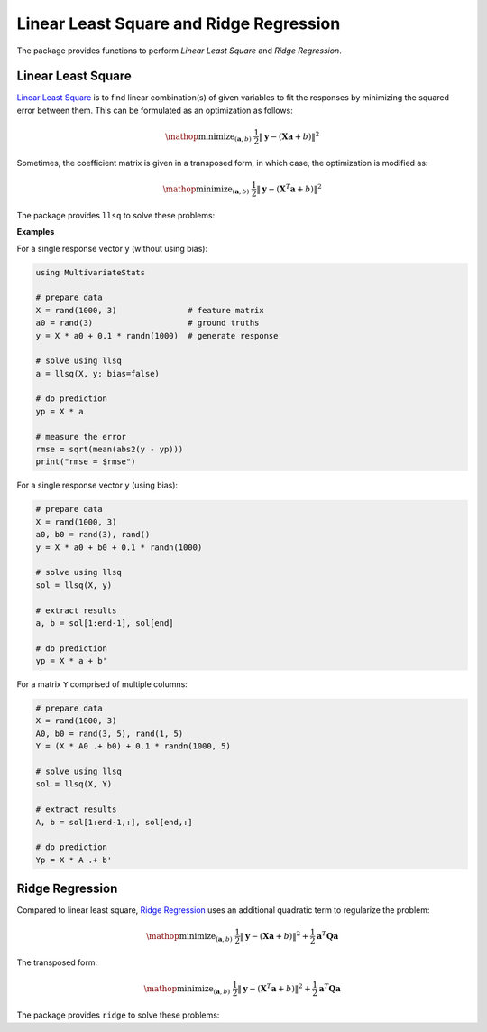 Linear Least Square and Ridge Regression
==========================================

The package provides functions to perform *Linear Least Square* and *Ridge Regression*.


Linear Least Square
~~~~~~~~~~~~~~~~~~~~~

`Linear Least Square <http://en.wikipedia.org/wiki/Linear_least_squares_(mathematics)>`_ is to find linear combination(s) of given variables to fit the responses by minimizing the squared error between them. This can be formulated as an optimization as follows:

.. math::

    \mathop{\mathrm{minimize}}_{(\mathbf{a}, b)} \
    \frac{1}{2} \|\mathbf{y} - (\mathbf{X} \mathbf{a} + b)\|^2

Sometimes, the coefficient matrix is given in a transposed form, in which case, the optimization is modified as:

.. math::

    \mathop{\mathrm{minimize}}_{(\mathbf{a}, b)} \
    \frac{1}{2} \|\mathbf{y} - (\mathbf{X}^T \mathbf{a} + b)\|^2

The package provides ``llsq`` to solve these problems:

.. function:: llsq(X, y; ...)

    Solve the linear least square problem formulated above.

    Here, ``y`` can be either a vector, or a matrix where each column is a response vector.

    This function accepts two keyword arguments:

    - ``trans``: whether to use the transposed form. (default is ``false``)
    - ``bias``: whether to include the bias term ``b``. (default is ``true``)

    The function results the solution ``a``.
    In particular, when ``y`` is a vector (matrix), ``a`` is also a vector (matrix). If ``bias`` is true, then the returned array is augmented as ``[a; b]``.

**Examples**

For a single response vector ``y`` (without using bias):

.. code-block:: julia

    using MultivariateStats

    # prepare data
    X = rand(1000, 3)               # feature matrix
    a0 = rand(3)                    # ground truths
    y = X * a0 + 0.1 * randn(1000)  # generate response

    # solve using llsq
    a = llsq(X, y; bias=false)

    # do prediction
    yp = X * a

    # measure the error
    rmse = sqrt(mean(abs2(y - yp)))
    print("rmse = $rmse")

For a single response vector ``y`` (using bias):

.. code-block:: julia

    # prepare data
    X = rand(1000, 3)
    a0, b0 = rand(3), rand()
    y = X * a0 + b0 + 0.1 * randn(1000)

    # solve using llsq
    sol = llsq(X, y)

    # extract results
    a, b = sol[1:end-1], sol[end]

    # do prediction
    yp = X * a + b'

For a matrix ``Y`` comprised of multiple columns:

.. code-block:: julia

    # prepare data
    X = rand(1000, 3)
    A0, b0 = rand(3, 5), rand(1, 5)
    Y = (X * A0 .+ b0) + 0.1 * randn(1000, 5)

    # solve using llsq
    sol = llsq(X, Y)

    # extract results
    A, b = sol[1:end-1,:], sol[end,:]

    # do prediction
    Yp = X * A .+ b'


Ridge Regression
~~~~~~~~~~~~~~~~~~

Compared to linear least square, `Ridge Regression <http://en.wikipedia.org/wiki/Tikhonov_regularization>`_ uses an additional quadratic term to regularize the problem:

.. math::

    \mathop{\mathrm{minimize}}_{(\mathbf{a}, b)} \
    \frac{1}{2} \|\mathbf{y} - (\mathbf{X} \mathbf{a} + b)\|^2 +
    \frac{1}{2} \mathbf{a}^T \mathbf{Q} \mathbf{a}

The transposed form:

.. math::

    \mathop{\mathrm{minimize}}_{(\mathbf{a}, b)} \
    \frac{1}{2} \|\mathbf{y} - (\mathbf{X}^T \mathbf{a} + b)\|^2 +
    \frac{1}{2} \mathbf{a}^T \mathbf{Q} \mathbf{a}

The package provides ``ridge`` to solve these problems:

.. function:: ridge(X, y, r; ...)

    Solve the ridge regression problem formulated above.

    Here, ``y`` can be either a vector, or a matrix where each column is a response vector.

    The argument ``r`` gives the quadratic regularization matrix ``Q``, which can be in either of the following forms:

    - ``r`` is a real scalar, then ``Q`` is considered to be ``r * eye(n)``, where ``n`` is the dimension of ``a``.
    - ``r`` is a real vector, then ``Q`` is considered to be ``diagm(r)``.
    - ``r`` is a real symmetric matrix, then ``Q`` is simply considered to be ``r``.

    This function accepts two keyword arguments:

    - ``trans``: whether to use the transposed form. (default is ``false``)
    - ``bias``: whether to include the bias term ``b``. (default is ``true``)

    The function results the solution ``a``.
    In particular, when ``y`` is a vector (matrix), ``a`` is also a vector (matrix). If ``bias`` is true, then the returned array is augmented as ``[a; b]``.

